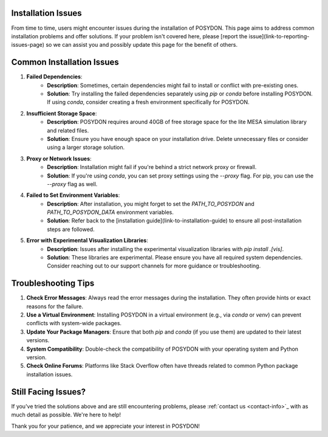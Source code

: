 .. _installation-issues:

Installation Issues
-------------------

From time to time, users might encounter issues during the installation of POSYDON. This page aims to address common installation problems and offer solutions. If your problem isn't covered here, please [report the issue](link-to-reporting-issues-page) so we can assist you and possibly update this page for the benefit of others.

Common Installation Issues
--------------------------

1. **Failed Dependencies**:
    - **Description**: Sometimes, certain dependencies might fail to install or conflict with pre-existing ones.
    - **Solution**: Try installing the failed dependencies separately using `pip` or `conda` before installing POSYDON. If using `conda`, consider creating a fresh environment specifically for POSYDON.

2. **Insufficient Storage Space**:
    - **Description**: POSYDON requires around 40GB of free storage space for the lite MESA simulation library and related files.
    - **Solution**: Ensure you have enough space on your installation drive. Delete unnecessary files or consider using a larger storage solution.

3. **Proxy or Network Issues**:
    - **Description**: Installation might fail if you're behind a strict network proxy or firewall.
    - **Solution**: If you're using `conda`, you can set proxy settings using the `--proxy` flag. For pip, you can use the `--proxy` flag as well.

4. **Failed to Set Environment Variables**:
    - **Description**: After installation, you might forget to set the `PATH_TO_POSYDON` and `PATH_TO_POSYDON_DATA` environment variables.
    - **Solution**: Refer back to the [installation guide](link-to-installation-guide) to ensure all post-installation steps are followed.

5. **Error with Experimental Visualization Libraries**:
    - **Description**: Issues after installing the experimental visualization libraries with `pip install .[vis]`.
    - **Solution**: These libraries are experimental. Please ensure you have all required system dependencies. Consider reaching out to our support channels for more guidance or troubleshooting.

Troubleshooting Tips
--------------------

1. **Check Error Messages**: Always read the error messages during the installation. They often provide hints or exact reasons for the failure.

2. **Use a Virtual Environment**: Installing POSYDON in a virtual environment (e.g., via `conda` or `venv`) can prevent conflicts with system-wide packages.

3. **Update Your Package Managers**: Ensure that both `pip` and `conda` (if you use them) are updated to their latest versions.

4. **System Compatibility**: Double-check the compatibility of POSYDON with your operating system and Python version.

5. **Check Online Forums**: Platforms like Stack Overflow often have threads related to common Python package installation issues.

Still Facing Issues?
--------------------

If you've tried the solutions above and are still encountering problems, please :ref:`contact us <contact-info>`_ with as much detail as possible. We're here to help!

Thank you for your patience, and we appreciate your interest in POSYDON!
